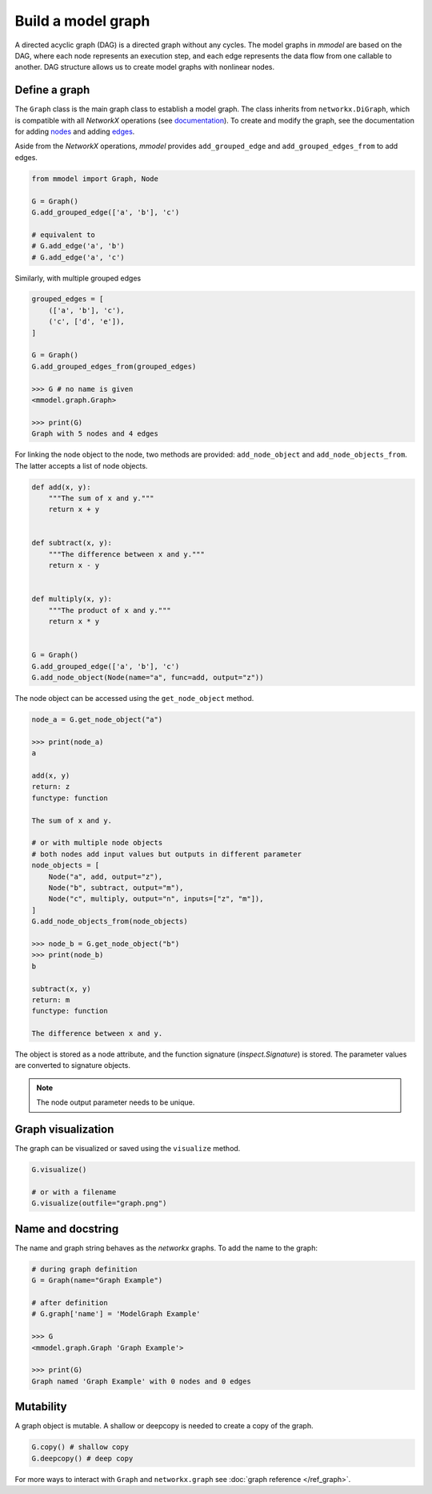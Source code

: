 Build a model graph
=============================

A directed acyclic graph (DAG) is a directed graph without any cycles.
The model graphs in *mmodel* are based on the DAG, where each node represents
an execution step, and each edge represents the data flow from one callable
to another. DAG structure allows us to create model graphs with nonlinear
nodes.

Define a graph
--------------

The ``Graph`` class is the main graph class to establish a model graph.
The class inherits from ``networkx.DiGraph``, which is compatible with all
*NetworkX* operations
(see `documentation <https://networkx.org/documentation/stable/>`_).
To create and modify the graph,
see the documentation for adding 
`nodes <https://networkx.org/documentation/stable/tutorial.html#nodes>`_
and adding `edges <https://networkx.org/documentation/stable/tutorial.html#edges>`_.

Aside from the *NetworkX* operations,
*mmodel* provides ``add_grouped_edge`` and ``add_grouped_edges_from`` to add edges.

.. code-block:: python

    from mmodel import Graph, Node
    
    G = Graph()
    G.add_grouped_edge(['a', 'b'], 'c')

    # equivalent to
    # G.add_edge('a', 'b')
    # G.add_edge('a', 'c')

Similarly, with multiple grouped edges

.. code-block:: python

    grouped_edges = [
        (['a', 'b'], 'c'),
        ('c', ['d', 'e']),
    ]

    G = Graph()
    G.add_grouped_edges_from(grouped_edges)

    >>> G # no name is given
    <mmodel.graph.Graph>

    >>> print(G)
    Graph with 5 nodes and 4 edges


For linking the node object to the node, two methods are provided:
``add_node_object`` and ``add_node_objects_from``. 
The latter accepts a list of node objects. 

.. code-block:: python

    def add(x, y):
        """The sum of x and y."""
        return x + y


    def subtract(x, y):
        """The difference between x and y."""
        return x - y


    def multiply(x, y):
        """The product of x and y."""
        return x * y


    G = Graph()
    G.add_grouped_edge(['a', 'b'], 'c')
    G.add_node_object(Node(name="a", func=add, output="z"))

The node object can be accessed using the ``get_node_object`` method.

.. code-block:: python

    node_a = G.get_node_object("a")

    >>> print(node_a)
    a

    add(x, y)
    return: z
    functype: function

    The sum of x and y.

    # or with multiple node objects
    # both nodes add input values but outputs in different parameter
    node_objects = [
        Node("a", add, output="z"),
        Node("b", subtract, output="m"),
        Node("c", multiply, output="n", inputs=["z", "m"]),
    ]
    G.add_node_objects_from(node_objects)

    >>> node_b = G.get_node_object("b")
    >>> print(node_b)
    b

    subtract(x, y)
    return: m
    functype: function

    The difference between x and y.


The object is stored as a node attribute, and the function signature
(`inspect.Signature`) is stored. The parameter values are converted
to signature objects.

.. note::

    The node output parameter needs to be unique.

Graph visualization
--------------------

The graph can be visualized or saved using the ``visualize`` method.


.. code-block:: python

    G.visualize()

    # or with a filename
    G.visualize(outfile="graph.png")


Name and docstring
----------------------

The name and graph string behaves as the *networkx* graphs. To add the name to the graph:


.. code-block:: python
    
    # during graph definition
    G = Graph(name="Graph Example")

    # after definition
    # G.graph['name'] = 'ModelGraph Example'

    >>> G
    <mmodel.graph.Graph 'Graph Example'>

    >>> print(G)
    Graph named 'Graph Example' with 0 nodes and 0 edges

Mutability
------------

A graph object is mutable. A shallow or deepcopy is needed to create a copy
of the graph.

.. code-block:: python
    
    G.copy() # shallow copy
    G.deepcopy() # deep copy

For more ways to interact with ``Graph`` and ``networkx.graph`` see
:doc:`graph reference </ref_graph>`.
